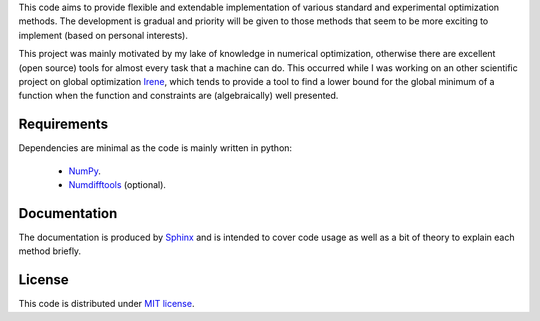 This code aims to provide flexible and extendable implementation of various standard and experimental optimization
methods. The development is gradual and priority will be given to those methods that seem to be more exciting to
implement (based on personal interests).

This project was mainly motivated by my lake of knowledge in numerical optimization, otherwise there are excellent
(open source) tools for almost every task that a machine can do. This occurred while I was working on an other
scientific project on global optimization `Irene <http://irene.readthedocs.io/>`_, which tends to provide a tool to
find a lower bound for the global minimum of a function when the function and constraints are (algebraically) well
presented.

Requirements
=============================
Dependencies are minimal as the code is mainly written in python:

    - `NumPy <http://www.numpy.org/>`_.
    - `Numdifftools <https://github.com/pbrod/numdifftools>`_ (optional).

Documentation
==============================
The documentation is produced by `Sphinx <http://www.sphinx-doc.org/en/stable/>`_ and is intended to cover code usage
as well as a bit of theory to explain each method briefly.

License
=============================
This code is distributed under `MIT license <https://en.wikipedia.org/wiki/MIT_License>`_.
